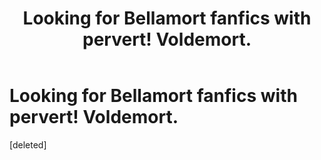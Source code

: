 #+TITLE: Looking for Bellamort fanfics with pervert! Voldemort.

* Looking for Bellamort fanfics with pervert! Voldemort.
:PROPERTIES:
:Score: 0
:DateUnix: 1571845020.0
:DateShort: 2019-Oct-23
:FlairText: Request
:END:
[deleted]

